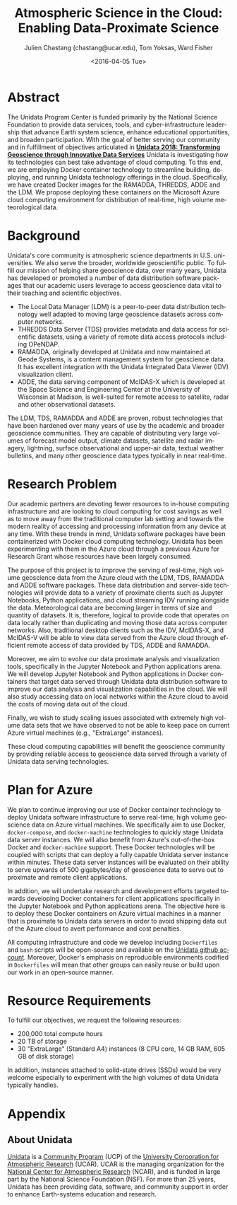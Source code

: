 #+OPTIONS: ':nil *:t -:t ::t <:t H:3 \n:nil ^:t arch:headline author:t c:nil
#+OPTIONS: creator:nil d:(not "LOGBOOK") date:nil e:t email:nil f:t inline:t
#+OPTIONS: num:nil p:nil pri:nil prop:nil stat:t tags:t tasks:t tex:t timestamp:t
#+OPTIONS: title:t toc:nil todo:t |:t
#+TITLE: Atmospheric Science in the Cloud: Enabling Data-Proximate Science
#+DATE: <2016-04-05 Tue>
#+AUTHOR: Julien Chastang (chastang@ucar.edu), Tom Yoksas, Ward Fisher
#+EMAIL: chastang@ucar.edu
#+LANGUAGE: en
#+SELECT_TAGS: export
#+EXCLUDE_TAGS: noexport
#+CREATOR: Emacs 24.5.1 (Org mode 8.3.4)

# +BIBLIOGRAPHY: unidata plain

# latex
#+LaTeX_CLASS: article
#+LaTeX_CLASS_OPTIONS: [article,letterpaper,times,12pt,listings-bw,microtype]

# latex margins
#+LATEX_HEADER: \usepackage[margin=0.75in]{geometry}

# latex footnotes
#+LATEX_HEADER: \usepackage{bigfoot}
#+LATEX_HEADER: \DeclareNewFootnote{URL}[arabic]
#+LATEX_HEADER: \renewcommand{\href}[2]{#2\footnoteURL{\url{#1}}}
#+LATEX_HEADER: \interfootnotelinepenalty=10000

* Abstract

The Unidata Program Center is funded primarily by the National Science Foundation to provide data services, tools, and cyber-infrastructure leadership that advance Earth system science, enhance educational opportunities, and broaden participation. With the goal of better serving our community and in fulfillment of objectives articulated in *[[http://www.unidata.ucar.edu/publications/Unidata_2018.pdf][Unidata 2018: Transforming Geoscience through Innovative Data Services]]* Unidata is investigating how its technologies can best take advantage of cloud computing. To this end, we are employing Docker container technology to streamline building, deploying, and running Unidata technology offerings in the cloud. Specifically, we have created Docker images for the RAMADDA, THREDDS, ADDE and the LDM. We propose deploying these containers on the Microsoft Azure cloud computing environment for distribution of real-time, high volume meteorological data.

* Internal Notes                                                   :noexport:

#+BEGIN_SRC emacs-lisp :results silent :exports none 
  (setq org-confirm-babel-evaluate nil)
  (setq org-export-babel-evaluate nil)
#+END_SRC

[[http://research.microsoft.com/en-US/projects/azure/faq_rfp.aspx][FAQ RFP]]

* Background

Unidata's core community is atmospheric science departments in U.S. universities. We also serve the broader, worldwide geoscientific public. To fulfill our mission of helping share geoscience data, over many years, Unidata has developed or promoted a number of data distribution software packages that our academic users leverage to access geoscience data vital to their teaching and scientific objectives.

  - The Local Data Manager (LDM) is a peer-to-peer data distribution technology well adapted to moving large geoscience datasets across computer networks.
  - THREDDS Data Server (TDS) provides metadata and data access for scientific datasets, using a variety of remote data access protocols including OPeNDAP.
  - RAMADDA, originally developed at Unidata and now maintained at Geode Systems, is a content management system for geoscience data. It has excellent integration with the Unidata Integrated Data Viewer (IDV) visualization client.
  - ADDE, the data serving component of McIDAS-X which is developed at the Space Science and Engineering Center at the University of Wisconsin at Madison, is well-suited for remote access to satellite, radar and other observational datasets.

The LDM, TDS, RAMADDA and ADDE are proven, robust technologies that have been hardened over many years of use by the academic and broader geoscience communities. They are capable of distributing very large volumes of forecast model output, climate datasets, satellite and radar imagery, lightning, surface observational and upper-air data, textual weather bulletins, and many other geoscience data types typically in near real-time.

* Research Problem

Our academic partners are devoting fewer resources to in-house computing infrastructure and are looking to cloud computing for cost savings as well as to move away from the traditional computer lab setting and towards the modern reality of accessing and processing information from any device at any time. With these trends in mind, Unidata software packages have been containerized with Docker cloud computing technology. Unidata has been experimenting with them in the Azure cloud through a previous Azure for Research Grant\cite{Chastang2016} whose resources have been largely consumed.

The purpose of this project is to improve the serving of real-time, high volume geoscience data from the Azure cloud with the LDM, TDS, RAMADDA and ADDE software packages. These data distribution and server-side technologies will provide data to a variety of proximate clients such as Jupyter Notebooks, Python applications, and cloud streaming IDV\cite{Fisher2015a} running alongside the data. Meteorological data are becoming larger in terms of size and quantity of datasets. It is, therefore, logical to provide code that operates on data locally rather than duplicating and moving those data across computer networks. Also, traditional desktop clients such as the IDV, McIDAS-X, and McIDAS-V will be able to view data served from the Azure cloud through efficient remote access of data provided by TDS, ADDE and RAMADDA.

Moreover, we aim to evolve our data proximate analysis and visualization tools, specifically in the Jupyter Notebook and Python applications arena. We will develop Jupyter Notebook and Python applications in Docker containers that target data served through Unidata data distribution software to improve our data analysis and visualization capabilities in the cloud. We will also study accessing data on local networks within the Azure cloud to avoid the costs of moving data out of the cloud.

Finally, we wish to study scaling issues associated with extremely high volume data sets that we have observed to not be able to keep pace on current Azure virtual machines (e.g., "ExtraLarge" instances).

These cloud computing capabilities will benefit the geoscience community by providing reliable access to geoscience data served through a variety of Unidata data serving technologies.

* Plan for Azure

We plan to continue improving our use of Docker container technology to deploy Unidata software infrastructure to serve real-time, high volume geoscience data on Azure virtual machines. We specifically aim to use Docker, ~docker-compose~, and ~docker-machine~ technologies to quickly stage Unidata data server instances. We will also benefit from Azure's out-of-the-box Docker and ~docker-machine~ support. These Docker technologies will be coupled with scripts that can deploy a fully capable Unidata server instance within minutes. These data server instances will be evaluated on their ability to serve upwards of 500 gigabytes/day of geoscience data to serve out to proximate and remote client applications.

In addition, we will undertake research and development efforts targeted towards developing Docker containers for client applications specifically in the Jupyter Notebook and Python applications arena. The objective here is to deploy these Docker containers on Azure virtual machines in a manner that is proximate to Unidata data servers in order to avoid shipping data out of the Azure cloud to avert performance and cost penalties.

All computing infrastructure and code we develop including =Dockerfiles= and ~bash~ scripts will be open-source and available on the [[https://github.com/Unidata][Unidata github account]]. Moreover, Docker's emphasis on reproducible environments codified in ~Dockerfiles~ will mean that other groups can easily reuse or build upon our work in an open-source manner.

* Resource Requirements 

To fulfill our objectives, we request the following resources:

- 200,000 total compute hours 
- 20 TB of storage
- 30 "ExtraLarge" (Standard A4) instances (8 CPU core, 14 GB RAM, 605 GB of disk storage)

In addition, instances attached to solid-state drives (SSDs) would be very welcome especially to experiment with the high volumes of data Unidata typically handles.

* Appendix
** About Unidata 

[[http://www.unidata.ucar.edu][Unidata]] is a [[https://www.ucp.ucar.edu][Community Program]] (UCP) of the [[http://www2.ucar.edu][University Corporation for Atmospheric Research]] (UCAR). UCAR is the managing organization for the [[https://ncar.ucar.edu][National Center for Atmospheric Research]] (NCAR), and is funded in large part by the National Science Foundation (NSF). For more than 25 years, Unidata has been providing data, software, and community support in order to enhance Earth-systems education and research.

# References Section

#+begin_LaTeX
\bibliographystyle{plain}
\bibliography{unidata}
#+end_LaTeX
